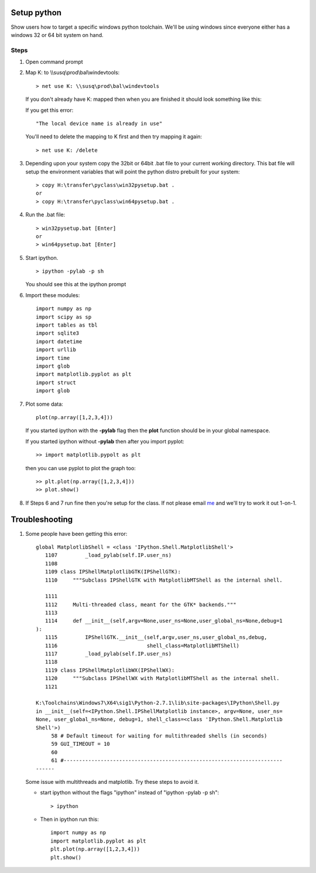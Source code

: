 .. highlight:: rst

.. _pythonsetup:

************
Setup python
************
Show users how to target a specific windows python toolchain.
We'll be using windows since everyone either has a windows 32
or 64 bit system on hand.

Steps
=====

1. Open command prompt

2. Map K: to \\\\susq\\prod\\bal\\windevtools::

        > net use K: \\susq\prod\bal\windevtools

   If you don't already have K: mapped then when you are finished 
   it should look something like this:

   .. image:: _static/netuse.png
      :scale: 50
        
   If you get this error::

        "The local device name is already in use"

   .. image:: _static/netuse.problem.png
      :scale: 50
   

   You'll need to delete the mapping to K first
   and then try mapping it again::

        > net use K: /delete
   
   .. image:: _static/netuse.delete.png
      :scale: 50

3. Depending upon your system copy the 32bit or 64bit .bat file to your
   current working directory. This bat file will setup the environment 
   variables that will point the python distro prebuilt for your system::

        > copy H:\transfer\pyclass\win32pysetup.bat .
        or
        > copy H:\transfer\pyclass\win64pysetup.bat .

   .. image:: _static/copybat.png
      :scale: 50
   

4. Run the .bat file::

        > win32pysetup.bat [Enter]
        or 
        > win64pysetup.bat [Enter]

   .. image:: _static/runthebat.png
      :scale: 50

5. Start ipython. ::

        > ipython -pylab -p sh

   You should see this at the ipython prompt

   .. image:: _static/ipython.png
      :scale: 50

6. Import these modules::

        import numpy as np
        import scipy as sp
        import tables as tbl
        import sqlite3
        import datetime
        import urllib
        import time
        import glob
        import matplotlib.pyplot as plt
        import struct
        import glob

7. Plot some data::

        plot(np.array([1,2,3,4]))
       
   .. image:: _static/plot.png
      :scale: 50
   
   If you started ipython with the **-pylab** flag then the **plot**
   function should be in your global namespace. 

   If you started ipython without **-pylab** then after you import pyplot::
        
        >> import matplotlib.pypolt as plt

   then you can use pyplot to plot the graph too::

        >> plt.plot(np.array([1,2,3,4]))
        >> plot.show()

8. If Steps 6 and 7 run fine then you're setup for the class. If not please email 
   `me`_ and we'll try to work it out 1-on-1.


***************
Troubleshooting
***************


1. Some people have been getting this error::


        global MatplotlibShell = <class 'IPython.Shell.MatplotlibShell'>
           1107         _load_pylab(self.IP.user_ns)
           1108
           1109 class IPShellMatplotlibGTK(IPShellGTK):
           1110     """Subclass IPShellGTK with MatplotlibMTShell as the internal shell.

           1111
           1112     Multi-threaded class, meant for the GTK* backends."""
           1113
           1114     def __init__(self,argv=None,user_ns=None,user_global_ns=None,debug=1
        ):
           1115         IPShellGTK.__init__(self,argv,user_ns,user_global_ns,debug,
           1116                             shell_class=MatplotlibMTShell)
           1117         _load_pylab(self.IP.user_ns)
           1118
           1119 class IPShellMatplotlibWX(IPShellWX):
           1120     """Subclass IPShellWX with MatplotlibMTShell as the internal shell.
           1121

        K:\Toolchains\Windows7\X64\sig1\Python-2.7.1\lib\site-packages\IPython\Shell.py
        in __init__(self=<IPython.Shell.IPShellMatplotlib instance>, argv=None, user_ns=
        None, user_global_ns=None, debug=1, shell_class=<class 'IPython.Shell.Matplotlib
        Shell'>)
             58 # Default timeout for waiting for multithreaded shells (in seconds)
             59 GUI_TIMEOUT = 10
             60
             61 #-----------------------------------------------------------------------
        ------

   
   Some issue with multithreads and matplotlib. Try these steps to avoid it.

   - start ipython without the flags "ipython" instead of "ipython -pylab -p sh"::
        
        > ipython

   - Then in ipython run this::

        import numpy as np
        import matplotlib.pyplot as plt
        plt.plot(np.array([1,2,3,4]))
        plt.show()







.. _me: joseph.ilustre@sig.com







